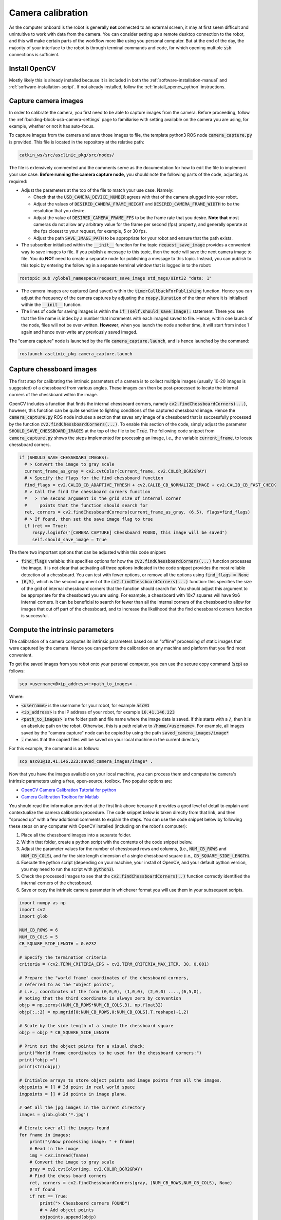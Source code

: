 .. _building-block-camera-calibration:

Camera calibration
==================

As the computer onboard is the robot is generally **not** connected to an external screen, it may at first seem difficult and unintuitive to work with data from the camera. You can consider setting up a remote desktop connection to the robot, and this will make certain parts of the workflow more like using you personal computer. But at the end of the day, the majority of your interface to the robot is through terminal commands and code, for which opening multiple :code:`ssh` connections is sufficient.


Install OpenCV
**************

Mostly likely this is already installed because it is included in both the :ref:`software-installation-manual` and :ref:`software-installation-script`. If not already installed, follow the :ref:`install_opencv_python` instructions.


Capture camera images
*********************

In order to calibrate the camera, you first need to be able to capture images from the camera. Before proceeding, follow the :ref:`building-block-usb-camera-settings` page to familiarise with setting available on the camera you are using, for example, whether or not it has auto-focus.

To capture images from the camera and save those images to file, the template python3 ROS node :code:`camera_capture.py` is provided. This file is located in the repository at the relative path:

.. code-block:: bash

  catkin_ws/src/asclinic_pkg/src/nodes/


The file is extensively commented and the comments serve as the documentation for how to edit the file to implement your use case. **Before running the camera capture node,** you should note the following parts of the code, adjusting as required:

* Adjust the parameters at the top of the file to match your use case. Namely:

  * Check that the :code:`USB_CAMERA_DEVICE_NUMBER` agrees with that of the camera plugged into your robot.

  * Adjust the values of :code:`DESIRED_CAMERA_FRAME_HEIGHT` and :code:`DESIRED_CAMERA_FRAME_WIDTH` to be the resolution that you desire.

  * Adjust the value of :code:`DESIRED_CAMERA_FRAME_FPS` to be the frame rate that you desire. **Note that** most cameras do not allow any arbitrary value for the frame per second (fps) property, and generally operate at the fps closest to your request, for example, 5 or 30 fps.

  * Adjust the path :code:`SAVE_IMAGE_PATH` to be appropriate for your robot and ensure that the path exists.

* The subscriber initialised within the :code:`__init__` function for the topic :code:`request_save_image` provides a convenient way to save images to file. If you publish a message to this topic, then the node will save the next camera image to file. You do **NOT** need to create a separate node for publishing a message to this topic. Instead, you can publish to this topic by entering the following in a separate terminal window that is logged in to the robot:

.. code-block::

  rostopic pub /global_namespace/request_save_image std_msgs/UInt32 "data: 1"

* The camera images are captured (and saved) within the :code:`timerCallbackForPublishing` function. Hence you can adjust the frequency of the camera captures by adjusting the :code:`rospy.Duration` of the timer where it is initialised within the :code:`__init__` function.

* The lines of code for saving images is within the :code:`if (self.should_save_image):` statement. There you see that the file name is index by a number that increments with each imaged saved to file. Hence, within one launch of the node, files will not be over-written. **However**, when you launch the node another time, it will start from index 1 again and hence over-write any previously saved imaged.


The "camera capture" node is launched by the file :code:`camera_capture.launch`, and is hence launched by the command:

.. code-block::

  roslaunch asclinic_pkg camera_capture.launch


Capture chessboard images
*************************

The first step for calibrating the intrinsic parameters of a camera is to collect multiple images (usually 10-20 images is suggested) of a chessboard from various angles. These images can then be post-processed to locate the internal corners of the chessboard within the image.

OpenCV includes a function that finds the internal chessboard corners, namely :code:`cv2.findChessboardCorners(...)`, however, this function can be quite sensitive to lighting conditions of the captured chessboard image. Hence the :code:`camera_capture.py` ROS node includes a section that saves any image of a chessboard that is successfully processed by the function :code:`cv2.findChessboardCorners(...)`. To enable this section of the code, simply adjust the parameter :code:`SHOULD_SAVE_CHESSBOARD_IMAGES` at the top of the file to be :code:`True`. The following code snippet from :code:`camera_capture.py` shows the steps implemented for processing an image, i.e., the variable :code:`current_frame`, to locate chessboard corners.

.. code-block:: python

  if (SHOULD_SAVE_CHESSBOARD_IMAGES):
    # > Convert the image to gray scale
    current_frame_as_gray = cv2.cvtColor(current_frame, cv2.COLOR_BGR2GRAY)
    # > Specify the flags for the find chessboard function
    find_flags = cv2.CALIB_CB_ADAPTIVE_THRESH + cv2.CALIB_CB_NORMALIZE_IMAGE + cv2.CALIB_CB_FAST_CHECK
    # > Call the find the chessboard corners function
    #   > The second argument is the grid size of internal corner
    #     points that the function should search for
    ret, corners = cv2.findChessboardCorners(current_frame_as_gray, (6,5), flags=find_flags)
    # > If found, then set the save image flag to true
    if (ret == True):
       rospy.loginfo("[CAMERA CAPTURE] Chessboard FOUND, this image will be saved")
       self.should_save_image = True

The there two important options that can be adjusted within this code snippet:

* :code:`find_flags` variable: this specifies options for how the :code:`cv2.findChessboardCorners(...)` function processes the image. It is not clear that activating all three options indicated in the code snippet provides the most reliable detection of a chessboard. You can test with fewer options, or remove all the options using :code:`find_flags = None`

* :code:`(6,5)`, which is the second argument of the :code:`cv2.findChessboardCorners(...)` function: this specifies the size of the grid of internal chessboard corners that the function should search for. You should adjust this argument to be appropriate for the chessboard you are using. For example, a chessboard with 10x7 squares will have 9x6 internal corners. It can be beneficial to search for fewer than all the internal corners of the chessboard to allow for images that cut off part of the chessboard, and to increase the likelihood that the find chessboard corners function is successful.


Compute the intrinsic parameters
********************************

The calibration of a camera computes its intrinsic parameters based on an "offline" processing of static images that were captured by the camera. Hence you can perform the calibration on any machine and platform that you find most convenient.

To get the saved images from you robot onto your personal computer, you can use the secure copy command (:code:`scp`) as follows:

.. code-block::

  scp <username>@<ip_address>:<path_to_images> .

Where:

* :code:`<username>` is the username for your robot, for example :code:`asc01`

* :code:`<ip_address>` is the IP address of your robot, for example :code:`10.41.146.223`

* :code:`<path_to_images>` is the folder path and file name where the image data is saved. If this starts with a :code:`/`, then it is an absolute path on the robot. Otherwise, this is a path relative to :code:`/home/<username>`. For example, all images saved by the "camera capture" node can be copied by using the path :code:`saved_camera_images/image*`

* :code:`.` means that the copied files will be saved on your local machine in the current directory

For this example, the command is as follows:

.. code-block::

  scp asc01@10.41.146.223:saved_camera_images/image* .


Now that you have the images available on your local machine, you can process them and compute the camera's intrinsic parameters using a free, open-source, toolbox. Two popular options are:

* `OpenCV Camera Calibration Tutorial for python <https://docs.opencv.org/master/dc/dbb/tutorial_py_calibration.html>`_

* `Camera Calibration Toolbox for Matlab <http://www.vision.caltech.edu/bouguetj/calib_doc/>`_


You should read the information provided at the first link above because it provides a good level of detail to explain and contextualize the camera calibration procedure. The code snippet below is taken directly from that link, and then "spruced up" with a few additional comments to explain the steps. You can use the code snippet below by following these steps on any computer with OpenCV installed (including on the robot's computer):

1. Place all the chessboard images into a separate folder.
2. Within that folder, create a python script with the contents of the code snippet below.
3. Adjust the parameter values for the number of chessboard rows and columns, (i.e., :code:`NUM_CB_ROWS` and :code:`NUM_CB_COLS`), and for the side length dimension of a single chessboard square (i.e., :code:`CB_SQUARE_SIDE_LENGTH`).
4. Execute the python script (depending on your machine, your install of OpenCV, and your default python version, you may need to run the script with :code:`python3`).
5. Check the processed images to see that the :code:`cv2.findChessboardCorners(..)` function correctly identified the internal corners of the chessboard.
6. Save or copy the intrinsic camera parameter in whichever format you will use them in your subsequent scripts.


.. code-block:: python

  import numpy as np
  import cv2
  import glob

  NUM_CB_ROWS = 6
  NUM_CB_COLS = 5
  CB_SQUARE_SIDE_LENGTH = 0.0232

  # Specify the termination criteria
  criteria = (cv2.TERM_CRITERIA_EPS + cv2.TERM_CRITERIA_MAX_ITER, 30, 0.001)

  # Prepare the "world frame" coordinates of the chessboard corners,
  # referred to as the "object points",
  # i.e., coordinates of the form (0,0,0), (1,0,0), (2,0,0) ....,(6,5,0),
  # noting that the third coordinate is always zero by convention
  objp = np.zeros((NUM_CB_ROWS*NUM_CB_COLS,3), np.float32)
  objp[:,:2] = np.mgrid[0:NUM_CB_ROWS,0:NUM_CB_COLS].T.reshape(-1,2)

  # Scale by the side length of a single the chessboard square
  objp = objp * CB_SQUARE_SIDE_LENGTH

  # Print out the object points for a visual check:
  print("World frame coordinates to be used for the chessboard corners:")
  print("objp =")
  print(str(objp))

  # Initialze arrays to store object points and image points from all the images.
  objpoints = [] # 3d point in real world space
  imgpoints = [] # 2d points in image plane.

  # Get all the jpg images in the current directory
  images = glob.glob('*.jpg')

  # Iterate over all the images found
  for fname in images:
      print("\nNow processing image: " + fname)
      # Read in the image
      img = cv2.imread(fname)
      # Convert the image to gray scale
      gray = cv2.cvtColor(img, cv2.COLOR_BGR2GRAY)
      # Find the chess board corners
      ret, corners = cv2.findChessboardCorners(gray, (NUM_CB_ROWS,NUM_CB_COLS), None)
      # If found
      if ret == True:
          print("> Chessboard corners FOUND")
          # > Add object points
          objpoints.append(objp)
          # > Refine the image points and then add them
          corners2 = cv2.cornerSubPix(gray,corners, (11,11), (-1,-1), criteria)
          imgpoints.append(corners)
          # > Draw the located corners onto the image
          cv2.drawChessboardCorners(img, (NUM_CB_ROWS,NUM_CB_COLS), corners2, ret)
          # > Save the image to file for later checking
          temp_filename = fname + "_with_corners.jpg"
          cv2.imwrite(temp_filename,img)
          print("> Saved image to: " + temp_filename)
          # > Display the image for immediate checking
          #cv2.imshow('img', img)
          # > Wait breifly before moving on to the next iteration
          cv2.waitKey(500)
      else:
          print("> Chessboard corners NOT found")

  print("\nNow computing the camera calibration.")
  # Call the function to calibrate the camera, this returns
  # > mtx and dist, which are the intrinsic camera parameters
  # > rvecs and tvecs, which are the extrinsic parameters for each image
  ret, mtx, dist, rvecs, tvecs = cv2.calibrateCamera(objpoints, imgpoints, gray.shape[::-1], None, None)

  # Display the intrinsic camera parameters
  print("> Camera calibration complete.")
  print("> The intrinsic camera parameter estimates are:")
  print("mtx  = ")
  print(str(mtx))
  print("dist = " + str(dist))

  cv2.destroyAllWindows()



|

----

.. image:: https://i.creativecommons.org/l/by/4.0/88x31.png
  :alt: Creative Commons License
  :align: left
  :target: http://creativecommons.org/licenses/by/4.0/

| Paul N. Beuchat, 2023
| This page is licensed under a `Creative Commons Attribution 4.0 International License <http://creativecommons.org/licenses/by/4.0/>`_.

----

|
